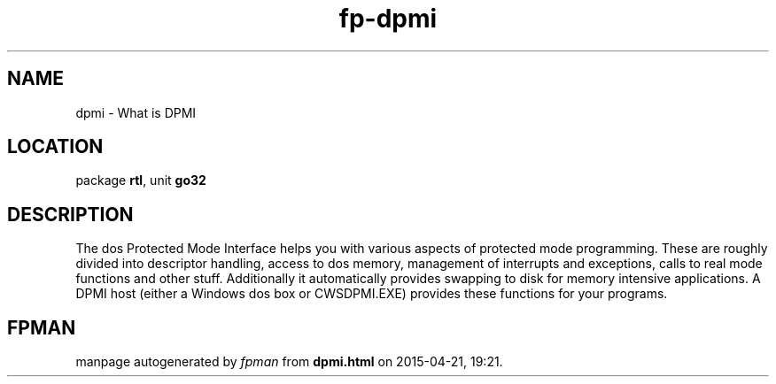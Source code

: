 .\" file autogenerated by fpman
.TH "fp-dpmi" 3 "2014-03-14" "fpman" "Free Pascal Programmer's Manual"
.SH NAME
dpmi - What is DPMI
.SH LOCATION
package \fBrtl\fR, unit \fBgo32\fR
.SH DESCRIPTION
The dos Protected Mode Interface helps you with various aspects of protected mode programming. These are roughly divided into descriptor handling, access to dos memory, management of interrupts and exceptions, calls to real mode functions and other stuff. Additionally it automatically provides swapping to disk for memory intensive applications. A DPMI host (either a Windows dos box or CWSDPMI.EXE) provides these functions for your programs.


.SH FPMAN
manpage autogenerated by \fIfpman\fR from \fBdpmi.html\fR on 2015-04-21, 19:21.

